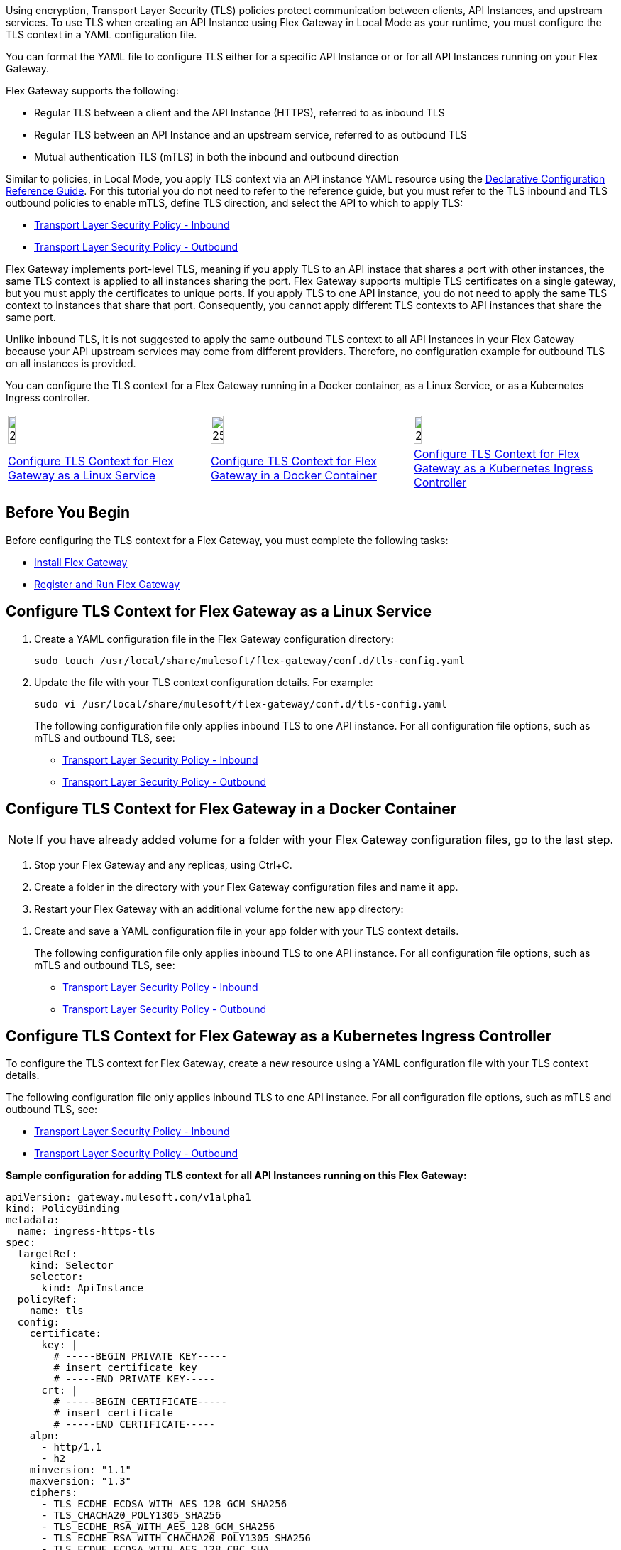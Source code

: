 //tag::intro1[]
Using encryption, Transport Layer Security (TLS) policies protect communication between clients, API Instances, and upstream services. To use TLS when creating an API Instance using Flex Gateway in Local Mode as your runtime, you must configure the TLS context in a YAML configuration file.

//end::intro1[]
//tag::intro2[]
You can format the YAML file to configure TLS either for a specific API Instance
or or for all API Instances running on your Flex Gateway.

//end::intro2[]

//tag::intro3[]
Flex Gateway supports the following:

* Regular TLS between a client and the API Instance (HTTPS), referred to as inbound TLS
* Regular TLS between an API Instance and an upstream service, referred to as outbound TLS
* Mutual authentication TLS (mTLS) in both the inbound and outbound direction

//end::intro3[]

//tag::intro4[]
Similar to policies, in Local Mode, you apply TLS context via an API instance YAML resource using the xref:gateway::flex-local-configuration-reference-guide.adoc#api-instance[Declarative Configuration Reference Guide]. For this tutorial you do not need to refer to the reference guide, but you must refer to the TLS inbound and TLS outbound policies to enable mTLS, define TLS direction, and select the API to which to apply TLS:

* xref:policies::policies-included-tls.adoc[Transport Layer Security Policy - Inbound]
* xref:policies::policies-included-tls-outbound.adoc[Transport Layer Security Policy - Outbound]

//end::intro4[]

//tag::port-sharing[]

Flex Gateway implements port-level TLS, meaning if you apply TLS to an API instace that shares a port with other instances, the same TLS context is applied to all instances sharing the port. Flex Gateway supports multiple TLS certificates on a single gateway, but you must apply the certificates to unique ports.
If you apply TLS to one API instance, you do not need to apply the same TLS context to instances that share that port. Consequently, you cannot apply different TLS contexts to API instances that share the same port.
 
//end::port-sharing[]

//tag::outboundAllInstances[]
Unlike inbound TLS, it is not suggested to apply the same outbound TLS context to all API Instances in your Flex Gateway because your API upstream services may come from different providers. Therefore, no configuration example for outbound TLS on all instances is provided.

//end::outboundAllInstances[]

//tag::intro5[]
You can configure the TLS context for a Flex Gateway running in a Docker container, as a Linux Service,
or as a Kubernetes Ingress controller.

//end::intro5[]

//tag::icon-table[]

[cols="1a,1a,1a"]
|===
|image:install-linux-logo.png[20%,20%,xref="flex-{page-mode}-tls-config.adoc#configure-tls-context-for-flex-gateway-as-a-linux-service"]
|image:install-docker-logo.png[25%,25%,xref="flex-{page-mode}-tls-config.adoc#configure-tls-context-for-flex-gateway-in-a-docker-container"]
|image:install-kubernetes-logo.png[20%,20%,xref="flex-{page-mode}-tls-config.adoc#configure-tls-context-for-flex-gateway-as-a-kubernetes-ingress-controller"]

|xref:flex-{page-mode}-tls-config.adoc#configure-tls-context-for-flex-gateway-as-a-linux-service[Configure TLS Context for Flex Gateway as a Linux Service]
|xref:flex-{page-mode}-tls-config.adoc#configure-tls-context-for-flex-gateway-in-a-docker-container[Configure TLS Context for Flex Gateway in a Docker Container]
|xref:flex-{page-mode}-tls-config.adoc#configure-tls-context-for-flex-gateway-as-a-kubernetes-ingress-controller[Configure TLS Context for Flex Gateway as a Kubernetes Ingress Controller]
|===

//end::icon-table[]
//tag::byb[]

== Before You Begin

Before configuring the TLS context for a Flex Gateway, you must complete the following tasks:

* xref:flex-install.adoc[Install Flex Gateway]
* xref:flex-{page-mode}-reg-run.adoc[Register and Run Flex Gateway]

//end::byb[]
//tag::linux[]

== Configure TLS Context for Flex Gateway as a Linux Service

. Create a YAML configuration file in the Flex Gateway configuration directory:
+
[source,ssh]
----
sudo touch /usr/local/share/mulesoft/flex-gateway/conf.d/tls-config.yaml
----

. Update the file with your TLS context configuration details. For example:
+
[source,ssh]
----
sudo vi /usr/local/share/mulesoft/flex-gateway/conf.d/tls-config.yaml
----
+
The following configuration file only applies inbound TLS to one API instance. For all configuration file options, such as mTLS and outbound TLS, see:
+
* xref:policies::policies-included-tls.adoc[Transport Layer Security Policy - Inbound]
* xref:policies::policies-included-tls-outbound.adoc[Transport Layer Security Policy - Outbound]
+
//end::linux[]
//tag::docker-intro[]

== Configure TLS Context for Flex Gateway in a Docker Container

NOTE: If you have already added volume for a folder with your
Flex Gateway configuration files, go to the last step.

. Stop your Flex Gateway and any replicas, using Ctrl+C.
. Create a folder in the directory with your Flex Gateway configuration files and name it `app`.
. Restart your Flex Gateway with an additional volume for the new `app` directory:
//end::docker-intro[]

//tag::docker-config-file-step[]
. Create and save a YAML configuration file in your `app` folder with your TLS context details.
+
The following configuration file only applies inbound TLS to one API instance. For all configuration file options, such as mTLS and outbound TLS, see:
+
* xref:policies::policies-included-tls.adoc[Transport Layer Security Policy - Inbound]
* xref:policies::policies-included-tls-outbound.adoc[Transport Layer Security Policy - Outbound]
//end::docker-config-file-step[]

//tag::k8s-intro[]

== Configure TLS Context for Flex Gateway as a Kubernetes Ingress Controller

To configure the TLS context for Flex Gateway, create a new resource using
a YAML configuration file with your TLS context details.

The following configuration file only applies inbound TLS to one API instance. For all configuration file options, such as mTLS and outbound TLS, see:

* xref:policies::policies-included-tls.adoc[Transport Layer Security Policy - Inbound]
* xref:policies::policies-included-tls-outbound.adoc[Transport Layer Security Policy - Outbound]

//end::k8s-intro[]

//tag::sample-config-all-intro[]
*Sample configuration for adding TLS context for all API Instances running on this Flex Gateway:*
//end::sample-config-all-intro[]
//tag::sample-config-all[]
[source,yaml]
----
apiVersion: gateway.mulesoft.com/v1alpha1
kind: PolicyBinding
metadata:
  name: ingress-https-tls
spec:
  targetRef:
    kind: Selector 
    selector:
      kind: ApiInstance
  policyRef:
    name: tls
  config:
    certificate:
      key: |
        # -----BEGIN PRIVATE KEY-----
        # insert certificate key
        # -----END PRIVATE KEY-----
      crt: |
        # -----BEGIN CERTIFICATE-----
        # insert certificate
        # -----END CERTIFICATE-----
    alpn:
      - http/1.1
      - h2
    minversion: "1.1"
    maxversion: "1.3"
    ciphers:
      - TLS_ECDHE_ECDSA_WITH_AES_128_GCM_SHA256
      - TLS_CHACHA20_POLY1305_SHA256
      - TLS_ECDHE_RSA_WITH_AES_128_GCM_SHA256
      - TLS_ECDHE_RSA_WITH_CHACHA20_POLY1305_SHA256
      - TLS_ECDHE_ECDSA_WITH_AES_128_CBC_SHA
      - TLS_ECDHE_RSA_WITH_AES_128_CBC_SHA
      - TLS_RSA_WITH_AES_128_GCM_SHA256
      - TLS_RSA_WITH_AES_128_CBC_SHA
      - TLS_ECDHE_ECDSA_WITH_AES_256_GCM_SHA384
      - TLS_ECDHE_RSA_WITH_AES_256_GCM_SHA384
      - TLS_ECDHE_ECDSA_WITH_AES_256_CBC_SHA
      - TLS_ECDHE_RSA_WITH_AES_256_CBC_SHA
      - TLS_RSA_WITH_AES_256_GCM_SHA384
      - TLS_RSA_WITH_AES_256_CBC_SHA
----
//end::sample-config-all[]
//tag::sample-config-instance-intro[]
*Sample configuration for adding TLS context for a specific API Instance:*
//end::sample-config-instance-intro[]
//tag::sample-config-instance[]
[source,yaml]
----
apiVersion: gateway.mulesoft.com/v1alpha1
kind: PolicyBinding
metadata:
  name: ingress-https-tls
spec:
  targetRef:
    kind: ApiInstance
    name: ingress-https
  policyRef:
    name: tls
  config:
    certificate:
      key: |
        # -----BEGIN PRIVATE KEY-----
        # insert certificate key
        # -----END PRIVATE KEY-----
      crt: |
        # -----BEGIN CERTIFICATE-----
        # insert certificate
        # -----END CERTIFICATE-----
    alpn:
      - http/1.1
      - h2
    minversion: "1.1"
    maxversion: "1.3"
    ciphers:
      - TLS_ECDHE_ECDSA_WITH_AES_128_GCM_SHA256
      - TLS_CHACHA20_POLY1305_SHA256
      - TLS_ECDHE_RSA_WITH_AES_128_GCM_SHA256
      - TLS_ECDHE_RSA_WITH_CHACHA20_POLY1305_SHA256
      - TLS_ECDHE_ECDSA_WITH_AES_128_CBC_SHA
      - TLS_ECDHE_RSA_WITH_AES_128_CBC_SHA
      - TLS_RSA_WITH_AES_128_GCM_SHA256
      - TLS_RSA_WITH_AES_128_CBC_SHA
      - TLS_ECDHE_ECDSA_WITH_AES_256_GCM_SHA384
      - TLS_ECDHE_RSA_WITH_AES_256_GCM_SHA384
      - TLS_ECDHE_ECDSA_WITH_AES_256_CBC_SHA
      - TLS_ECDHE_RSA_WITH_AES_256_CBC_SHA
      - TLS_RSA_WITH_AES_256_GCM_SHA384
      - TLS_RSA_WITH_AES_256_CBC_SHA
----
//end::sample-config-instance[]

//tag::sample-config-mtls-intro[]
*Sample configuration for adding an inbound mTLS context for a specific API Instance:*
//end::sample-config-mtls-intro[]
//tag::sample-config-mtls[]
[source,yaml]
----
apiVersion: gateway.mulesoft.com/v1alpha1
kind: PolicyBinding
metadata:
  name: mtls
spec:
  targetRef:
    name: ingress-https
  policyRef:
    name: tls
  config:
    requireClientCertificate: true
    trustedCA: |
      # -----BEGIN CERTIFICATE-----
      # insert certificate
      # -----END CERTIFICATE-----
    certificate:
      key: |
        # -----BEGIN RSA PRIVATE KEY-----
        # insert private key
        # -----END RSA PRIVATE KEY-----
      crt: |
        # -----BEGIN CERTIFICATE-----
        # insert certificate
        # -----END CERTIFICATE-----
----
//end::sample-config-mtls[]


//tag::sample-config-outbound-instance-intro[]
*Sample configuration for adding outbound TLS context for a specific API Instance:*
//end::sample-config-outbound-instance-intro[]
//tag::sample-config-outbound-instance[]
[source,yaml]
----
apiVersion: gateway.mulesoft.com/v1alpha1
kind: PolicyBinding
metadata:
  name: tls-outbound
spec:
  targetRef:
    Kind: Service
    name: ingress-test-outbound-upstream
  policyRef:
    name: tls-outbound
  config:
    skipValidation: false
    certificate:
      key: |
        # -----BEGIN PRIVATE KEY-----
        # insert certificate key
        # -----END PRIVATE KEY-----
      crt: |
        # -----BEGIN CERTIFICATE-----
        # insert certificate
        # -----END CERTIFICATE-----
    alpn:
      - http/1.1
      - h2
    minversion: "1.1"
    maxversion: "1.3"
    ciphers:
      - TLS_ECDHE_ECDSA_WITH_AES_128_GCM_SHA256
      - TLS_ECDHE_ECDSA_WITH_CHACHA20_POLY1305_SHA256
      - TLS_ECDHE_RSA_WITH_AES_128_GCM_SHA256
      - TLS_ECDHE_RSA_WITH_CHACHA20_POLY1305_SHA256
      - TLS_ECDHE_ECDSA_WITH_AES_256_GCM_SHA384
      - TLS_ECDHE_RSA_WITH_AES_256_GCM_SHA384
----
//end::sample-config-outbound-instance[]

//tag::sample-config-mtls-outbound-intro[]
*Sample configuration for adding outbound mTLS context for a specific API Instance::*
//end::sample-config-mtls-outbound-intro[]
//tag::sample-config-mtls-outbound[]
[source,yaml]
----
apiVersion: gateway.mulesoft.com/v1alpha1
kind: PolicyBinding
metadata:
  name: mtls-outbound
spec:
  targetRef:
    Kind: Service
    name: ingress-test-outbound-upstream
  policyRef:
    name: tls-outbound
  config:
    skipValidation: false
    certificate:
      key: |
        # -----BEGIN PRIVATE KEY-----
        # insert certificate key
        # -----END PRIVATE KEY-----
      crt: |
        # -----BEGIN CERTIFICATE-----
        # insert certificate
        # -----END CERTIFICATE-----
    alpn:
      - http/1.1
      - h2
    minversion: "1.1"
    maxversion: "1.3"
    ciphers:
      - TLS_ECDHE_ECDSA_WITH_AES_128_GCM_SHA256
      - TLS_ECDHE_ECDSA_WITH_CHACHA20_POLY1305_SHA256
      - TLS_ECDHE_RSA_WITH_AES_128_GCM_SHA256
      - TLS_ECDHE_RSA_WITH_CHACHA20_POLY1305_SHA256
      - TLS_ECDHE_ECDSA_WITH_AES_256_GCM_SHA384
      - TLS_ECDHE_RSA_WITH_AES_256_GCM_SHA384
----
//end::sample-config-mtls-outbound[]

//tag::verify-config[]
. Verify that the policy was correctly applied.
+
The following example `curl` command tests an HTTPS endpoint with a certificate that matches the certificate specified in the policy binding configuration resource.
+
[source,ssh]
----
curl https://<SERVER_DOMAIN>:<SERVER_PORT>/get --cacert <SERVER_CERT_FILE> -v
----
+
The command should return information on the TLS handshake, as well as an HTTP status of `200` for the endpoint:
+
----
* TLSv1.3 (OUT), TLS handshake, Client hello (1):
* TLSv1.3 (IN), TLS handshake, Server hello (2):
* TLSv1.2 (IN), TLS handshake, Certificate (11):
* TLSv1.2 (IN), TLS handshake, Server key exchange (12):
* TLSv1.2 (IN), TLS handshake, Server finished (14):
* TLSv1.2 (OUT), TLS handshake, Client key exchange (16):
* TLSv1.2 (OUT), TLS change cipher, Client hello (1):
* TLSv1.2 (OUT), TLS handshake, Finished (20):
* SSL connection using TLSv1.2 / ECDHE-RSA-CHACHA20-POLY1305
* ALPN, server did not agree to a protocol
...
> HTTP/1.1 200 OK
----
+
For inbound mTLS, the following example `curl` command requests an API proxy whose basepath is `/`.
+
[source,ssh]
----
curl https://<SERVER_DOMAIN>:<SERVER_PORT>/get \
--cert <CLIENTAPP_CERT_FILE> \
--key <CLIENTAPP_KEY_FILE> \
--cacert <SERVER_CERT_FILE> \
--resolve <SERVER_DOMAIN>:<SERVER_PORT>:127.0.0.1 -v
----
+
[NOTE]
====
The configuration `key` and `crt` values must be correctly indented, otherwise `curl` returns the following error when attempting to test the endpoint:
----
curl: (35) error:1408F10B:SSL routines:ssl3_get_record:wrong version number
----
====
//end::verify-config[]

//tag::config-ref[]
See xref:policies::policies-included-tls.adoc[] for more information about inbound TLS context configuration options. See xref:policies::policies-included-tls-outbound.adoc[] for more information about outbound TLS context configuration options.

[NOTE]
====
Flex Gateway supports multiple TLS certificates on a single gateway, but the certificates need to be applied on unique ports.
====

[NOTE]
====
Policy ordering cannot be applied to the Transport Layer Security policies.
====
//end::config-ref[]